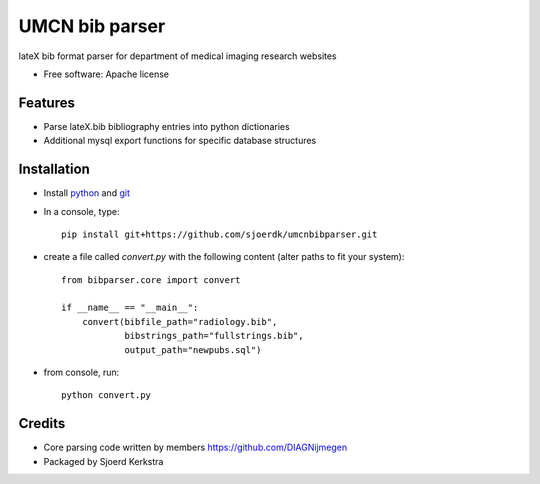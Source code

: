 ===============
UMCN bib parser
===============

.. image:: https://github.com/sjoerdk/umcnbibparser/workflows/build/badge.svg
        :target: https://github.com/sjoerdk/umcnbibparser/actions?query=workflow%3Abuild
        :alt: Build Status


lateX bib format parser for department of medical imaging research websites


* Free software: Apache license


Features
--------

* Parse lateX.bib bibliography entries into python dictionaries
* Additional mysql export functions for specific database structures

Installation
------------

* Install `python <https://www.python.org/downloads/>`_ and `git <https://git-scm.com/downloads>`_
* In a console, type::

    pip install git+https://github.com/sjoerdk/umcnbibparser.git

* create a file called `convert.py` with the following content (alter paths to fit your system)::

    from bibparser.core import convert

    if __name__ == "__main__":
        convert(bibfile_path="radiology.bib",
                bibstrings_path="fullstrings.bib",
                output_path="newpubs.sql")

* from console, run::

    python convert.py


Credits
-------

* Core parsing code written by members https://github.com/DIAGNijmegen
* Packaged by Sjoerd Kerkstra